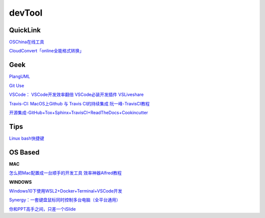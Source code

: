========================================
devTool
========================================


QuickLink
---------

`OSChina在线工具 <https://tool.oschina.net/>`_

`CloudConvert「online全能格式转换」 <https://zhuanlan.zhihu.com/p/65544057>`_

Geek
---------

`PlangUML <https://plantuml.com/zh/sitemap>`_

`Git Use <https://mubu.com/doc/2x1FI8mFr1>`_

`VSCode：   <https://code.visualstudio.com/>`_
`VSCode开发效率翻倍 <https://zhuanlan.zhihu.com/p/54164612>`_
`VSCode必装开发插件 <https://zhuanlan.zhihu.com/p/56719281>`_
`VSLiveshare <https://docs.microsoft.com/en-us/visualstudio/liveshare/use/vscode>`_

`Travis-CI:   <https://travis-ci.com>`_
`MacOS上Github 与 Travis CI的持续集成 <https://zhuanlan.zhihu.com/p/52452036>`_
`阮一峰-TravisCI教程  <http://www.ruanyifeng.com/blog/2017/12/travis_ci_tutorial.html>`_

`开源集成-GitHub+Tox+Sphinx+TravisCI+ReadTheDocs+Cookincutter <http://www.360doc.com/content/17/1213/07/48169514_712583266.shtml>`_


Tips
----------

`Linux bash快捷键 <https://www.sohu.com/a/258533313_495675>`_


OS Based
----------

**MAC**

`怎么把Mac配置成一台顺手的开发工具 <https://www.zhihu.com/question/27617980/answer/919642075#showWechatShareTip>`_
`效率神器Alfred教程 <https://www.jianshu.com/p/cf16b2c973e9>`_

**WINDOWS**

`Windows10下使用WSL2+Docker+Terminal+VSCode开发 <https://zhuanlan.zhihu.com/p/104771275>`_

`Synergy：一套键盘鼠标同时控制多台电脑（全平台通用） <https://twocups.cn/index.php/2019/12/25/08/>`_

`你和PPT高手之间，只差一个iSlide  <https://www.islide.cc/>`_